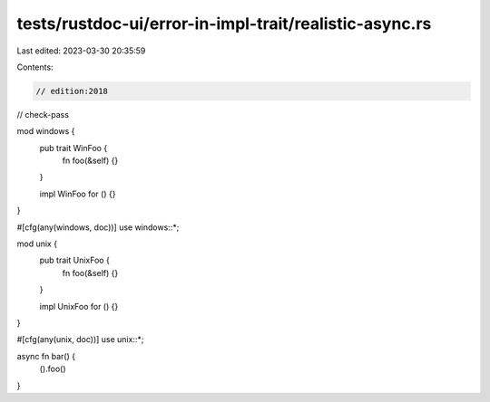 tests/rustdoc-ui/error-in-impl-trait/realistic-async.rs
=======================================================

Last edited: 2023-03-30 20:35:59

Contents:

.. code-block:: rs

    // edition:2018
// check-pass

mod windows {
    pub trait WinFoo {
        fn foo(&self) {}
    }

    impl WinFoo for () {}
}

#[cfg(any(windows, doc))]
use windows::*;

mod unix {
    pub trait UnixFoo {
        fn foo(&self) {}
    }

    impl UnixFoo for () {}
}

#[cfg(any(unix, doc))]
use unix::*;

async fn bar() {
    ().foo()
}



